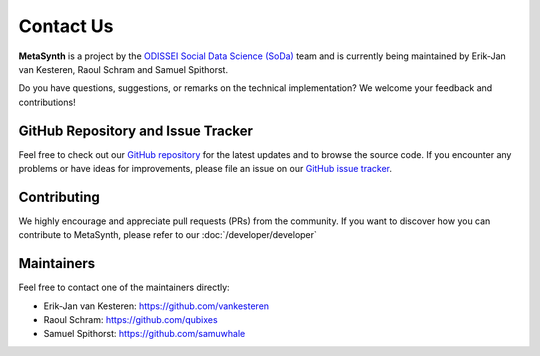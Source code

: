 Contact Us
==========

**MetaSynth** is a project by the `ODISSEI Social Data Science (SoDa) <https://odissei-data.nl/nl/soda/>`_ team and is currently being maintained by Erik-Jan van Kesteren, Raoul Schram and Samuel Spithorst.

.. image:: /images/logos/soda.png
   :alt: SODA_logo
   :width: 200
   :align: center
   :target: https://odissei-data.nl/nl/soda/

Do you have questions, suggestions, or remarks on the technical implementation? We welcome your feedback and contributions!

GitHub Repository and Issue Tracker
-----------------------------------
Feel free to check out our `GitHub repository <https://github.com/sodascience/metasynth>`_ for the latest updates and to browse the source code.
If you encounter any problems or have ideas for improvements, please file an issue on our `GitHub issue tracker <https://github.com/sodascience/metasynth/issues>`_.

.. image:: https://img.shields.io/badge/GitHub-blue?logo=github&link=https%3A%2F%2Fgithub.com%2Fsodascience%2Fmetasynth
   :alt: GitHub Repository Button
   :target: https://github.com/sodascience/metasynth

.. image:: https://img.shields.io/badge/GitHub-Issue_Tracker-blue?logo=github&link=https%3A%2F%2Fgithub.com%2Fsodascience%2Fmetasynth%2Fissues   
   :alt: GitHub Issue Tracker Button
   :target: https://github.com/sodascience/metasynth/issues

Contributing
------------
We highly encourage and appreciate pull requests (PRs) from the community. If you want to discover how you can contribute to MetaSynth, please refer to our :doc:`/developer/developer`

Maintainers
-----------
Feel free to contact one of the maintainers directly:

* Erik-Jan van Kesteren: `https://github.com/vankesteren <https://github.com/vankesteren>`_

* Raoul Schram: `https://github.com/qubixes <https://github.com/qubixes>`_

* Samuel Spithorst: `https://github.com/samuwhale <https://github.com/samuwhale>`_

